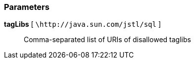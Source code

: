 === Parameters

*tagLibs* [ `+\http://java.sun.com/jstl/sql+` ]::
  Comma-separated list of URIs of disallowed taglibs

